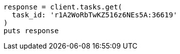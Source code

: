 [source, ruby]
----
response = client.tasks.get(
  task_id: 'r1A2WoRbTwKZ516z6NEs5A:36619'
)
puts response
----
